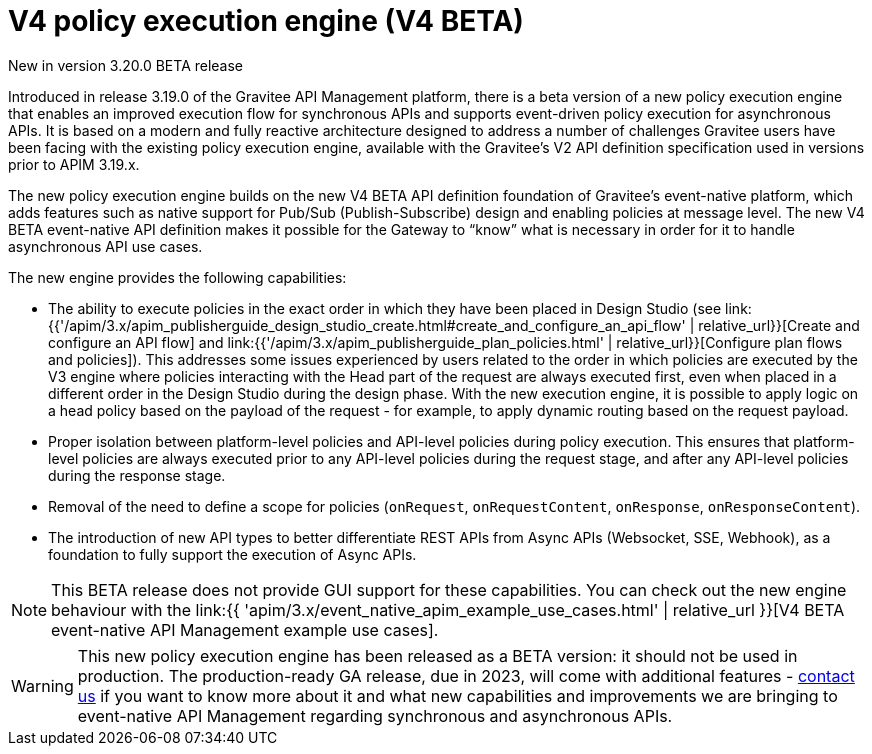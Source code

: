 [[v4-introduction]]
= V4 policy execution engine (V4 BETA)
:page-sidebar: apim_3_x_sidebar
:page-permalink: apim/3.x/v4_introduction.html
:page-folder: apim/event-native-apim
:page-layout: apim3x

[label label-version]#New in version 3.20.0#
[label label-version]#BETA release#

Introduced in release 3.19.0 of the Gravitee API Management platform, there is a beta version of a new policy execution engine that enables an improved execution flow for synchronous APIs and supports event-driven policy execution for asynchronous APIs. It is based on a modern and fully reactive architecture designed to address a number of challenges Gravitee users have been facing with the existing policy execution engine, available with the Gravitee's V2 API definition specification used in versions prior to APIM 3.19.x.

The new policy execution engine builds on the new V4 BETA API definition foundation of Gravitee's event-native platform, which adds features such as native support for Pub/Sub (Publish-Subscribe) design and enabling policies at message level. The new V4 BETA event-native API definition makes it possible for the Gateway to “know” what is necessary in order for it to handle asynchronous API use cases.

The new engine provides the following capabilities:

* The ability to execute policies in the exact order in which they have been placed in Design Studio (see link:{{'/apim/3.x/apim_publisherguide_design_studio_create.html#create_and_configure_an_api_flow' | relative_url}}[Create and configure an API flow] and link:{{'/apim/3.x/apim_publisherguide_plan_policies.html' | relative_url}}[Configure plan flows and policies]). This addresses some issues experienced by users related to the order in which policies are executed by the V3 engine where policies interacting with the Head part of the request are always executed first, even when placed in a different order in the Design Studio during the design phase. With the new execution engine, it is possible to apply logic on a head policy based on the payload of the request - for example, to apply dynamic routing based on the request payload.
* Proper isolation between platform-level policies and API-level policies during policy execution. This ensures that platform-level policies are always executed prior to any API-level policies during the request stage, and after any API-level policies during the response stage.
* Removal of the need to define a scope for policies (`onRequest`, `onRequestContent`, `onResponse`, `onResponseContent`).
* The introduction of new API types to better differentiate REST APIs from Async APIs (Websocket, SSE, Webhook), as a foundation to fully support the execution of Async APIs.

NOTE: This BETA release does not provide GUI support for these capabilities. You can check out the new engine behaviour with the  link:{{ 'apim/3.x/event_native_apim_example_use_cases.html' | relative_url }}[V4 BETA event-native API Management example use cases].

WARNING: This new policy execution engine has been released as a BETA version: it should not be used in production. The production-ready GA release, due in 2023, will come with additional features - link:https://www.gravitee.io/contact-us[contact us] if you want to know more about it and what new capabilities and improvements we are bringing to event-native API Management regarding synchronous and asynchronous APIs.